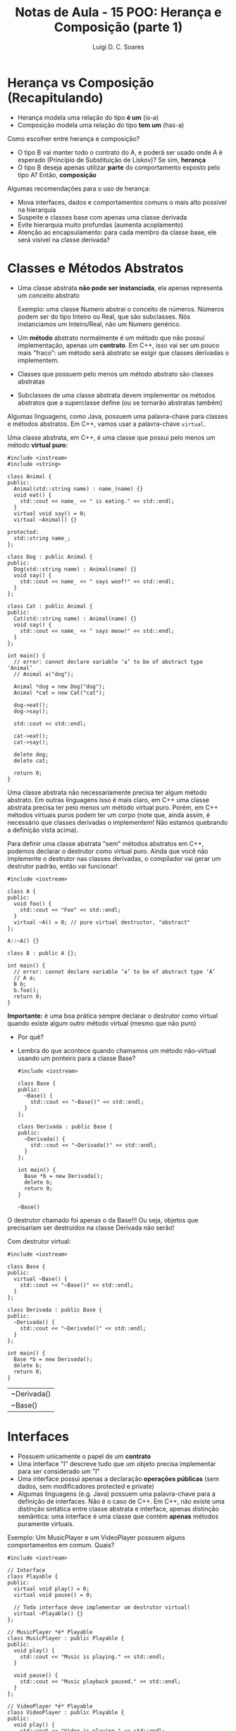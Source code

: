 #+title: Notas de Aula - 15 POO: Herança e Composição (parte 1)
#+author: Luigi D. C. Soares
#+startup: entitiespretty
#+options: toc:nil  num:nil

* Herança vs Composição (Recapitulando)

- Herança modela uma relação do tipo *é um* (is-a)
- Composição modela uma relação do tipo *tem um* (has-a)

Como escolher entre herança e composição?

- O tipo B vai manter todo o contrato do A, e poderá ser usado onde A é esperado (Princípio de Substituição de Liskov)? Se sim, *herança*
- O tipo B deseja apenas utilizar *parte* do comportamento exposto pelo tipo A? Então, *composição*

Algumas recomendações para o uso de herança:
 
- Mova interfaces, dados e comportamentos comuns o mais alto possível na hierarquia
- Suspeite e classes base com apenas uma classe derivada
- Evite hierarquia muito profundas (aumenta acoplamento)
- Atenção ao encapsulamento: para cada membro da classe base, ele será visível na classe derivada?

* Classes e Métodos Abstratos

- Uma classe abstrata *não pode ser instanciada*, ela apenas representa um conceito abstrato

  Exemplo: uma classe Numero abstrai o conceito de números. Números podem ser do tipo Inteiro ou Real, que são subclasses. Nós instanciamos um Inteiro/Real, não um Numero genérico.
  
- Um *método* abstrato normalmente é um método que não possui implementação, apenas um *contrato*. Em C++, isso vai ser um pouco mais "fraco": um método será abstrato se exigir que classes derivadas o implementem.
- Classes que possuem pelo menos um método abstrato são classes abstratas
- Subclasses de uma classe abstrata devem implementar os métodos abstratos que a superclasse define (ou se tornarão abstratas também)

Algumas linguagens, como Java, possuem uma palavra-chave para classes e métodos abstratos. Em C++, vamos usar a palavra-chave ~virtual~.

Uma classe abstrata, em C++, é uma classe que possui pelo menos um método *virtual puro*:

#+begin_src C++ :flags -std=c++17
#include <iostream>
#include <string>

class Animal {
public:
  Animal(std::string name) : name_(name) {}
  void eat() {
    std::cout << name_ << " is eating." << std::endl;
  }
  virtual void say() = 0;
  virtual ~Animal() {}

protected:
  std::string name_;
};

class Dog : public Animal {
public:
  Dog(std::string name) : Animal(name) {}
  void say() {
    std::cout << name_ << " says woof!" << std::endl;
  }
};

class Cat : public Animal {
public:
  Cat(std::string name) : Animal(name) {}
  void say() {
    std::cout << name_ << " says meow!" << std::endl;
  }
};

int main() {
  // error: cannot declare variable ‘a’ to be of abstract type ‘Animal’
  // Animal a("dog");

  Animal *dog = new Dog("dog");
  Animal *cat = new Cat("cat");

  dog->eat();
  dog->say();

  std::cout << std::endl;

  cat->eat();
  cat->say();

  delete dog;
  delete cat;
  
  return 0;
}
#+end_src

#+RESULTS:
| dog | is   | eating. |
| dog | says | woof!   |
|     |      |         |
| cat | is   | eating. |
| cat | says | meow!   |

Uma classe abstrata não necessariamente precisa ter algum método abstrato. Em outras linguagens isso é mais claro, em C++ uma classe abstrata precisa ter pelo menos um método virtual puro. Porém, em C++ métodos virtuais puros podem ter um corpo (note que, ainda assim, é necessário que classes derivadas o implementem! Não estamos quebrando a definição vista acima).

Para definir uma classe abstrata "sem" métodos abstratos em C++, podemos declarar o destrutor como virtual puro. Ainda que você não implemente o destrutor nas classes derivadas, o compilador vai gerar um destrutor padrão, então vai funcionar!

#+begin_src C++ :flags -std=c++17
#include <iostream>

class A {
public:
  void foo() {
    std::cout << "Foo" << std::endl;
  }
  virtual ~A() = 0; // pure virtual destructor, "abstract"
};

A::~A() {}

class B : public A {};

int main() {
  // error: cannot declare variable ‘a’ to be of abstract type ‘A’
  // A a;
  B b;
  b.foo();
  return 0;
}
#+end_src

#+RESULTS:
: Foo

*Importante:* é uma boa prática sempre declarar o destrutor como virtual quando existe algum outro método virtual (mesmo que não puro)
- Por quê?
- Lembra do que acontece quando chamamos um método não-virtual usando um ponteiro para a classe Base?

  #+begin_src C++ :flags -std=c++17
  #include <iostream>

  class Base {
  public:
    ~Base() {
      std::cout << "~Base()" << std::endl;
    }
  };

  class Derivada : public Base {
  public:
    ~Derivada() {
      std::cout << "~Derivada()" << std::endl;
    }
  };

  int main() {
    Base *b = new Derivada();
    delete b;
    return 0;
  }
  #+end_src

  #+RESULTS:
  : ~Base()

O destrutor chamado foi apenas o da Base!!! Ou seja, objetos que precisariam ser destruídos na classe Derivada não serão!

Com destrutor virtual:

  #+begin_src C++ :flags -std=c++17
  #include <iostream>

  class Base {
  public:
    virtual ~Base() {
      std::cout << "~Base()" << std::endl;
    }
  };

  class Derivada : public Base {
  public:
    ~Derivada() {
      std::cout << "~Derivada()" << std::endl;
    }
  };

  int main() {
    Base *b = new Derivada();
    delete b;
    return 0;
  }
  #+end_src

  #+RESULTS:
  | ~Derivada() |
  | ~Base()     |

* Interfaces

- Possuem unicamente o papel de um *contrato*
- Uma interface "I" descreve tudo que um objeto precisa implementar para ser considerado um "I"
- Uma interface possui apenas a declaração *operações públicas* (sem dados, sem modificadores protected e private)
- Algumas linguagens (e.g. Java) possuem uma palavra-chave para a definição de interfaces. Não é o caso de C++. Em C++, não existe uma distinção sintática entre classe abstrata e interface, apenas distinção semântica: uma interface é uma classe que contém *apenas* métodos puramente virtuais.

Exemplo: Um MusicPlayer e um VideoPlayer possuem alguns comportamentos em comum. Quais?

#+begin_src C++ :flags -std=c++17
#include <iostream>

// Interface
class Playable {
public:
  virtual void play() = 0;
  virtual void pause() = 0;

  // Toda interface deve implementar um destrutor virtual!
  virtual ~Playable() {} 
};

// MusicPlayer *é* Playable
class MusicPlayer : public Playable {
public:
  void play() {
    std::cout << "Music is playing." << std::endl;
  }

  void pause() {
    std::cout << "Music playback paused." << std::endl;
  }
};

// VideoPlayer *é* Playable
class VideoPlayer : public Playable {
public:
  void play() {
    std::cout << "Video is playing." << std::endl;
  }

  void pause() {
    std::cout << "Video playback paused." << std::endl;
  }
};

int main() {
  MusicPlayer mp;
  mp.play();
  mp.pause();
  
  VideoPlayer vp;
  vp.play();
  vp.pause();
  
  return 0;
}
#+end_src

#+RESULTS:
| Music | is       | playing. |
| Music | playback | paused.  |
| Video | is       | playing. |
| Video | playback | paused.  |

MusicPlayer e VideoPlayer poderiam, também, ter uma função de gravar.
- Faz sentido colocar esta operação em ~Playable~?
- Podemos ter uma classe implementado duas interfaces? Herança múltipla (um caso que faz sentido!)

#+begin_src C++ :flags -std=c++17
#include <iostream>

// Interface
class Playable {
public:
  virtual void play() = 0;
  virtual void pause() = 0;

  // Toda interface deve implementar um destrutor virtual!
  virtual ~Playable() {} 
};

// Outra interface
class Recordable {
public:
  virtual void record() = 0;
  virtual ~Recordable() {}
};

// MusicPlayer *é* Playable
class MusicPlayer : public Playable, public Recordable {
public:
  void play() {
    std::cout << "Music is playing." << std::endl;
  }

  void pause() {
    std::cout << "Music playback paused." << std::endl;
  }
};

// VideoPlayer *é* Playable
class VideoPlayer : public Playable, public Recordable {
public:
  void play() {
    std::cout << "Video is playing." << std::endl;
  }

  void pause() {
    std::cout << "Video playback paused." << std::endl;
  }
};

int main() {
  MusicPlayer mp;
  mp.play();
  mp.pause();
  
  VideoPlayer vp;
  vp.play();
  vp.pause();
  
  return 0;
}
#+end_src

#+begin_example
error: cannot declare variable ‘mp’ to be of abstract type ‘MusicPlayer’
error: cannot declare variable ‘vp’ to be of abstract type ‘VideoPlayer’
#+end_example

Hmm, o que deu errado? Volte ao código para identificar o que esquecemos.

#+begin_src C++ :flags -std=c++17
#include <iostream>

// Interface
class Playable {
public:
  virtual void play() = 0;
  virtual void pause() = 0;

  // Toda interface deve implementar um destrutor virtual!
  virtual ~Playable() {} 
};

// Outra interface
class Recordable {
public:
  virtual void record() = 0;
  virtual ~Recordable() {}
};

// MusicPlayer *é* Playable
class MusicPlayer : public Playable, public Recordable {
public:
  void play() {
    std::cout << "Music is playing." << std::endl;
  }

  void pause() {
    std::cout << "Music playback paused." << std::endl;
  }

  void record() {
    std::cout << "Recording music." << std::endl;
  }
};

// VideoPlayer *é* Playable
class VideoPlayer : public Playable, public Recordable {
public:
  void play() {
    std::cout << "Video is playing." << std::endl;
  }

  void pause() {
    std::cout << "Video playback paused." << std::endl;
  }
  
  void record() {
    std::cout << "Recording video." << std::endl;
  }
};

int main() {
  MusicPlayer mp;
  mp.play();
  mp.record();
  mp.pause();
  
  VideoPlayer vp;
  vp.play();
  vp.record();
  vp.pause();
  
  return 0;
}
#+end_src

#+RESULTS:
| Music     | is       | playing. |
| Recording | music.   |          |
| Music     | playback | paused.  |
| Video     | is       | playing. |
| Recording | video.   |          |
| Video     | playback | paused.  |

* + Boas Práticas: SOLID

*Créditos*: Os exemplos foram retirados do vídeo https://www.youtube.com/watch?v=pTB30aXS77U

Vimos anteriormente o Princípio da Responsabilidade Única (SRP), o "S" de SOLID. Vamos retomar o exemplo que utilizamos:

#+begin_src C++ :flags -std=c++17
#include <iostream>
#include <map>
#include <vector>

struct Item {
  unsigned code;
  std::string name;
  float price;
};

class Order {
public:
  enum class Status { open, paid };
  Status status = Status::open;

  void add_item(Item item) {
    _items_quantities.insert({item, 0});
    _items_quantities[item]++;
  }

  float total_price() const {
    float total = 0.0;
    for (auto [item, quantity] : _items_quantities) {
      total += item.price * quantity;
    }
    return total;
  }

private:
  class _ItemComparator {
  public:
    bool operator()(const Item &a, const Item &b) const {
      return a.name < b.name;
    }
  };

  std::map<Item, unsigned, _ItemComparator> _items_quantities;
};

class PaymentProcessor {
public:
  void pay(std::string payment_type, Order &order) {
    if (payment_type == "debit") {
      std::cout << "Processing debit payment type" << std::endl;
      // Outras coisas...
      order.status = Order::Status::paid;
    } else if (payment_type == "credit") {
      std::cout << "Processing credit payment type" << std::endl;
      // Outras coisas...
      order.status = Order::Status::paid;
    }
  }
};

int main() {
  Order order;

  order.add_item({0, "Notebook", 5000.50});
  order.add_item({0, "TV 4K", 8764.50});

  std::cout << "$" << order.total_price() << std::endl;

  PaymentProcessor processor;
  processor.pay("credit", order);

  return 0;
}
#+end_src

  #+RESULTS:
  | $13765     |        |         |      |
  | Processing | credit | payment | type |

Antes de prosseguir, vamos fazer uma pequena modificação no exemplo: tanto pagamento por crédito quanto por débito requer um "código de segurança":

#+begin_src C++ :flags -std=c++17
#include <iostream>
#include <map>
#include <vector>

struct Item {
  unsigned code;
  std::string name;
  float price;
};

class Order {
public:
  enum class Status { open, paid };
  Status status = Status::open;

  void add_item(Item item) {
    _items_quantities.insert({item, 0});
    _items_quantities[item]++;
  }

  float total_price() const {
    float total = 0.0;
    for (auto [item, quantity] : _items_quantities) {
      total += item.price * quantity;
    }
    return total;
  }

private:
  class _ItemComparator {
  public:
    bool operator()(const Item &a, const Item &b) const {
      return a.name < b.name;
    }
  };

  std::map<Item, unsigned, _ItemComparator> _items_quantities;
};

class PaymentProcessor {
public:
  void pay(std::string payment_type, Order &order, std::string security_code) {
    std::cout << "Verifying security code: " << security_code << std::endl;
    if (payment_type == "debit") {
      std::cout << "Processing debit payment type" << std::endl;
      // Outras coisas...
      order.status = Order::Status::paid;
    } else if (payment_type == "credit") {
      std::cout << "Processing credit payment type" << std::endl;
      // Outras coisas...
      order.status = Order::Status::paid;
    }
  }
};

int main() {
  Order order;

  order.add_item({0, "Notebook", 5000.50});
  order.add_item({0, "TV 4K", 8764.50});

  std::cout << "$" << order.total_price() << std::endl;

  PaymentProcessor processor;
  processor.pay("credit", order, "123456");

  return 0;
}
#+end_src

#+RESULTS:
| $13765     |          |         |        |
| Verifying  | security | code:   | 123456 |
| Processing | credit   | payment |   type |
  
** "O": Open for Extension/Closed for Modification

Observe a classe ~PaymentProcessor~: podemos realizar o pagamento tanto por crédito quanto por débito. Suponha que, inicialmente, estas eram as duas formas de pagamento disponíveis. O sistema está funcionando como deveria já há algum tempo. Eventualmente, uma nova forma de pagamento é solicitada: PayPal. Note que PayPal não utiliza código de segurança, mas sim um endereço de email.

Como implementar?

#+begin_src C++ :flags -std=c++17
#include <iostream>
#include <map>
#include <vector>

struct Item {
  unsigned code;
  std::string name;
  float price;
};

class Order {
public:
  enum class Status { open, paid };
  Status status = Status::open;

  void add_item(Item item) {
    _items_quantities.insert({item, 0});
    _items_quantities[item]++;
  }

  float total_price() const {
    float total = 0.0;
    for (auto [item, quantity] : _items_quantities) {
      total += item.price * quantity;
    }
    return total;
  }

private:
  class _ItemComparator {
  public:
    bool operator()(const Item &a, const Item &b) const {
      return a.name < b.name;
    }
  };

  std::map<Item, unsigned, _ItemComparator> _items_quantities;
};

class PaymentProcessor {
public:
  void pay(std::string payment_type, Order &order, std::string security_code) {
    std::cout << "Verifying email address: " << security_code << std::endl;
    if (payment_type == "debit") {
      std::cout << "Processing debit payment type" << std::endl;
      // Outras coisas...
      order.status = Order::Status::paid;
    } else if (payment_type == "credit") {
      std::cout << "Processing credit payment type" << std::endl;
      // Outras coisas...
      order.status = Order::Status::paid;
    } else if (payment_type == "paypal") {
      std::cout << "Processing paypal payment type" << std::endl;
      // Outras coisas...
      order.status = Order::Status::paid;
    }
  }
};

int main() {
  Order order;

  order.add_item({0, "Notebook", 5000.50});
  order.add_item({0, "TV 4K", 8764.50});

  std::cout << "$" << order.total_price() << std::endl;

  PaymentProcessor processor;
  processor.pay("paypal", order, "lebron.james@gmail.com");

  return 0;
}
#+end_src

#+RESULTS:
| $13765     |        |          |                        |
| Verifying  | email  | address: | lebron.james@gmail.com |
| Processing | paypal | payment  | type                   |

Você consegue perceber algo estranho? Este é um exemplo ilustrativo, em um sistema real existiria, de fato, verificações do código de segurança. Mas, acabamos de trocar (acidentalmente) esta verificação por uma verificação de endereço de email. Agora, clientes antigos da classe PaymentProcessor irão parar de funcionar!!!

O ponto aqui é: a classe PaymentProcessor funcionava como deveria, estava estável! Qualquer mudança que a gente realize na implementação desta classe pode quebrar o funcionamento, impactando clientes que já utilizam a classe há muito tempo!

Isto nos leva ao princípio Open/Closed: uma classe deve ser *fechada para modificações* e *aberta para extensões*.

Como refatorar? Podemos transformar PaymentProcessor em uma interface!

#+begin_src C++ :flags -std=c++17
#include <iostream>
#include <map>
#include <vector>

struct Item {
  unsigned code;
  std::string name;
  float price;
};

class Order {
public:
  enum class Status { open, paid };
  Status status = Status::open;

  void add_item(Item item) {
    _items_quantities.insert({item, 0});
    _items_quantities[item]++;
  }

  float total_price() const {
    float total = 0.0;
    for (auto [item, quantity] : _items_quantities) {
      total += item.price * quantity;
    }
    return total;
  }

private:
  class _ItemComparator {
  public:
    bool operator()(const Item &a, const Item &b) const {
      return a.name < b.name;
    }
  };

  std::map<Item, unsigned, _ItemComparator> _items_quantities;
};

class PaymentProcessor {
public:
  virtual void pay(Order &order, std::string security_code) = 0;
  virtual ~PaymentProcessor() {}
};

class DebitPaymentProcessor : public PaymentProcessor {
public:
  void pay(Order &order, std::string security_code) {
      std::cout << "Verifying security code: " << security_code << std::endl;
      std::cout << "Processing debit payment type" << std::endl;
      // Outras coisas...
      order.status = Order::Status::paid;
  }
};

class CreditPaymentProcessor : public PaymentProcessor {
public:
  void pay(Order &order, std::string security_code) {
      std::cout << "Verifying security code: " << security_code << std::endl;
      std::cout << "Processing credit payment type" << std::endl;
      // Outras coisas...
      order.status = Order::Status::paid;
  }
};

class PaypalPaymentProcessor : public PaymentProcessor {
public:
  void pay(Order &order, std::string email) {
      std::cout << "Verifying email adress: " << email << std::endl;
      std::cout << "Processing paypal payment type" << std::endl;
      // Outras coisas...
      order.status = Order::Status::paid;
  }
};

int main() {
  Order order;

  order.add_item({0, "Notebook", 5000.50});
  order.add_item({0, "TV 4K", 8764.50});

  std::cout << "$" << order.total_price() << std::endl;

  PaymentProcessor *processor = new PaypalPaymentProcessor();
  processor->pay(order, "lebron.james@gmail.com");

  delete processor;
  return 0;
}
#+end_src

#+RESULTS:
| $13765     |        |         |                        |
| Verifying  | email  | adress: | lebron.james@gmail.com |
| Processing | paypal | payment | type                   |

*Importante: você não deve levar este princípio ao pé da letra*

- Se levarmos o princípio open/closed ao pé da letra (conforme descrito acima), o que faríamos para corrigir um bug no código? Já que não podemos modificar o código... não faz sentido! Se existe algo errado na classe/módulo, você *deve corrigir*, e não introduzir uma nova classe com o comportamento correto, deixando a original incorreta.

- Se você têm controle sobre o software original e pode reescrevê-lo de modo a atender novas demandas, *sem causar nenhum problema*, você deve fazer.

O princípio open/closed serve para guiar o design do sistema de modo a tornâ-lo facilmente extensível.

** "L": Princípio de Substituição de Liskov

Você nota algo ainda estranho na nossa implementação dos diferentes meios de pagamento?

Pense: DebitPaymentProcessor, CreditPaymentProcessor e PaypalPaymentProcessor *são* PaymentProcessors. Logo, deveríamos conseguir substituir qualquer uso de PaymentProcessor pelas subclasses especializadas.

No nosso exemplo, foi possível utilizar um ponteiro para payment processor. Ainda assim, estamos violando um princípio. Esta violação é semântica, não sintática! O contrato estabelecido por PaymentProcessor diz que o método de pagamento é parametrizado por um pedido e por um código de segurança. Mas, paypal não utiliza código de segurança, e sim um email!

Note a diferença:

#+begin_src C++ :flags -std=c++17
// (1)
PaymentProcessor *processor = new CreditPaymentProcessor();
processor->pay(order, "123456");

// (2)
PaymentProcessor *processor = new DebitPaymentProcessor();
processor->pay(order, "123456");

// (3)
PaymentProcessor *processor = new PaypalPaymentProcessor();
processor->pay(order, "lebron.james@gmail.com");
#+end_src

(1) e (2) respeitam a semântica do contrato estabelecido por PaymentProcessor. Logo, poderíamos fazer a substituição. Mas, (3) não respeita! Ainda estamos passando uma string (sintaticamente correto), mas o *significado* dessa string é diferente!

Estamos ferindo o Princípio de Substituição de Liskov: um objeto de um tipo T deve poder ser substituído por um objeto de um subtipo S sem alterar nenhuma propriedade do programa. Em outras palavras, "os tipos T e S são intercambiáveis?"

Solucionar este problema no nosso exemplo é trivial, basta remover o parâmetro ~security_code~ da interface:

#+begin_src C++ :flags -std=c++17
#include <iostream>
#include <map>
#include <vector>

struct Item {
  unsigned code;
  std::string name;
  float price;
};

class Order {
public:
  enum class Status { open, paid };
  Status status = Status::open;

  void add_item(Item item) {
    _items_quantities.insert({item, 0});
    _items_quantities[item]++;
  }

  float total_price() const {
    float total = 0.0;
    for (auto [item, quantity] : _items_quantities) {
      total += item.price * quantity;
    }
    return total;
  }

private:
  class _ItemComparator {
  public:
    bool operator()(const Item &a, const Item &b) const {
      return a.name < b.name;
    }
  };

  std::map<Item, unsigned, _ItemComparator> _items_quantities;
};

class PaymentProcessor {
public:
  virtual void pay(Order &order) = 0;
  virtual ~PaymentProcessor() {}
};

class DebitPaymentProcessor : public PaymentProcessor {
public:
  DebitPaymentProcessor(std::string security_code)
    : _security_code(security_code) {}
  
  void pay(Order &order) {
      std::cout << "Verifying security code: " << _security_code << std::endl;
      std::cout << "Processing debit payment type" << std::endl;
      // Outras coisas...
      order.status = Order::Status::paid;
  }
  
private:
  std::string _security_code;
};

class CreditPaymentProcessor : public PaymentProcessor {
public:
  CreditPaymentProcessor(std::string security_code)
    : _security_code(security_code) {}

  void pay(Order &order) {
      std::cout << "Verifying security code: " << _security_code << std::endl;
      std::cout << "Processing credit payment type" << std::endl;
      // Outras coisas...
      order.status = Order::Status::paid;
  }
  
private:  
  std::string _security_code;
};

class PaypalPaymentProcessor : public PaymentProcessor {
public:
  PaypalPaymentProcessor(std::string email)
    : _email(email) {}
  
  void pay(Order &order) {
      std::cout << "Verifying email adress: " << _email << std::endl;
      std::cout << "Processing paypal payment type" << std::endl;
      // Outras coisas...
      order.status = Order::Status::paid;
  }
  
private:
  std::string _email;
};

int main() {
  Order order;

  order.add_item({0, "Notebook", 5000.50});
  order.add_item({0, "TV 4K", 8764.50});

  std::cout << "$" << order.total_price() << std::endl;

  PaymentProcessor *processor = new PaypalPaymentProcessor("lebron.james@gmail.com");
  processor->pay(order);

  delete processor;
  return 0;
}
#+end_src

#+RESULTS:
| $13765     |        |         |                        |
| Verifying  | email  | adress: | lebron.james@gmail.com |
| Processing | paypal | payment | type                   |

*** Exemplo 2: Quadrado é um Retângulo?

O exemplo acima talvez seja muito superficial, já que, apesar da distinção semântica entre email e código de segurança, não conseguimos ver nenhum possível problema na prática. Vamos analisar um exemplo clássico:

- Considere uma classe retângulo que possui largura, altura, sabe calcular sua área, e também podemos redimensionar.
- Esse redimensionamento naturalmente possui uma pós-condição: alterar a largura não deve impactar na altura e vice-versa.
- Para testar, vamos implementar uma função que recebe um retângulo, altera sua largura e altura, e calcula a nova área.

#+begin_src C++ :flags -std=c++17 :export both
#include <cassert>
#include <iostream>

class Rectangle {
public:
  // pós-condição: a altura deve permanecer inalterada
  virtual void set_width(float width) {
    _width = width;
  }

  // pós-condição: a largura deve permanecer inalterada
  virtual void set_height(float height) {
    _height = height;
  }

  float area() const {
    return _width * _height;
  }

protected:
  float _width;
  float _height;
};

bool test(Rectangle *r) {
  r->set_width(1);
  r->set_height(2);
  std::cout << "Area = " << r->area() << std::endl;
  return r->area() == 2;
}

int main() {
  Rectangle r;
  std::cout << (test(&r) ? "OK" : "FAIL") << std::endl;
  return 0;
}
#+end_src

#+RESULTS:
| Area | = | 2 |
| OK   |   |   |

Perfeito, nossa implementação funciona, podemos redimensionar o retângulo e calcular a área dele.

Matematicamente, um quadrado *é um* retângulo. Já que a relação é "é um", parece fazer sentido utilizar herança para implementar um quadrado. Porém, precisaremos sobrescrever os métodos ~set_width~ e ~set_height~ para garantir que o quadrado continue sendo um quadrado, isto é, tenha os lados iguais.

Já dá para notar que tem algo no mínimo estranho. Um quadrado não deveria precisar de dois métodos para alterar seus lados. Vamos ignorar isso por enquanto e acreditar que está tudo correto. Um quadrado *é um* retângulo, então deveríamos conseguir passar um quadrado para a função de teste (ou seja, onde estamos utilizando o tipo Rectangle, deve ser possível utilizar Square sem nenhum problema; esse é o princípio de substituição de Liskov). Vamos testar isso:

#+begin_src C++ :flags -std=c++17 :export both
#include <cassert>
#include <iostream>

class Rectangle {
public:
  // pós-condição: a altura deve permanecer inalterada
  virtual void set_width(float width) {
    _width = width;
  }

  // pós-condição: a largura deve permanecer inalterada
  virtual void set_height(float height) {
    _height = height;
  }

  float area() const {
    return _width * _height;
  }

protected:
  float _width;
  float _height;
};

class Square : public Rectangle {
public:
  void set_width(float width) override {
    Rectangle::set_width(width);
    Rectangle::set_height(width);
  }
  void set_height(float height) override {
    Rectangle::set_width(height);
    Rectangle::set_height(height);
  }
};

bool test(Rectangle *r) {
  r->set_width(1);
  r->set_height(2);
  std::cout << "Area = " << r->area() << std::endl;
  return r->area() == 2;
}

int main() {
  Square s;
  std::cout << (test(&s) ? "OK" : "FAIL") << std::endl;
  return 0;
}
#+end_src

#+RESULTS:
| Area | = | 4 |
| FAIL |   |   |

Algo falhou... o resultado que esperávamos para a área do retângulo era 2, já que alteramos sua altura para 1 e sua largura para 2. O ponto é que a implementação do subtipo Square *não obedece* o contrato estabelecido pelo supertipo Rectangle: a pós-condição em cada método também é parte do contrato!

Apesar de matematicamente um quadrado ser um retângulo, estamos modelando um retângulo *redimensionável*, e um quadrado *não é um retângulo redimensionável*. Não conseguimos substituir o subtipo Square onde aparecia o supertipo Rectangle, porque a definição de Square não está em conformidade com os contratos estabelecidos por Rectangle!

Da forma que implementamos, introduzimos um comportamento inesperado ao uso de Rectangle. Esta é uma clara violação do princípio de substituição de Liskov.

*** Exemplo 3: Liskov não é sobre Classes, é sobre Contratos!

Os erros causados pela quebra do princípio de substituição de Liskov nos exemplos acima não são erros possíveis de serem identificados durante o processo de compilação, são erros mais sutis. Mas a violação deste princípio pode ser observada de forma gritante quando acontece algum erro durante a compilação do sistema.

Um outro ponto que vale ressaltar é que o princípio de substituição de Liskov *não diz respeito apenas a classes*, mas sim a *contratos* que devem ser respeitados. Para ilustrar (e variar um pouquinho), vamos ver um caso em Python. Python possui uma função *map* que recebe uma função e uma coleção (lista, conjunto, etc), e aplica em cada elemento da coleção a função que foi passada. Por exemplo, imagine que temos uma função ~square(x) = x^2~.

#+begin_example
map(square, [1, 2, 3]) => [2, 4, 6]
#+end_example

Vamos ver o código em Python:

#+begin_src python :results output :export both
def square(x):
    return x * x;

xs = [1, 2, 3]
print(list(map(square, xs)))
#+end_src

#+RESULTS:
: [1, 4, 9]

Acima estamos aplicando map em uma lista. Podemos aplicar também em um tupla (tuplas são coleções heterogêneas, podemos elementos de tipos diferentes). Observe o código a seguir:

#+begin_src python :results silent
def square(x):
    return x * x;

xs = (23, "a")
print(tuple(map(square, xs)))
#+end_src

A aplicação de ~square~ ao elemento "a" não funciona, obtemos um erro durante a execução:

#+begin_example
TypeError: can't multiply sequence by non-int of type 'str'
#+end_example

Essa também é uma violação do princípio de substituição de Liskov: a função que passamos para o ~map~ não está em conformidade com o que o ~map~ esperava (uma função que seja aplicável a todos os elementos da coleção).

O erro nesse exemplo é bem claro, mas poderia ser algo mais sutil. Imagine que temos uma lista de listas e vamos aplicar uma função a cada sublista. Esta função recebe uma lista de inteiros, percorre cada elemento e calcula o quadrado.

Assuma para este exemplo que o ~map~ possui como pós-condição que a coleção original esteja inalterada, e uma nova coleção tenha sido construída (afinal de contas, o ~map~ retorna uma nova coleção).

#+begin_src python :results output :export both
def square(x):
    return x * x

def square_list(xs):
    i = 0
    while i < len(xs):
        xs[i] = square(xs[i])
        i = i + 1
    return xs

xss = [[1, 2], [3, 4]]
print(list(map(square_list, xss)))
#+end_src

#+RESULTS:
: [[1, 4], [9, 16]]

Parece que funcionou, certo? Mas o que será que aconteceu com o ~xss~ original?

#+begin_src python :results output :export both
def square(x):
    return x * x

def square_list(xs):
    i = 0
    while i < len(xs):
        xs[i] = square(xs[i])
        i = i + 1
    return xs

xss = [[1, 2], [3, 4]]
print(list(map(square_list, xss)))
print(xss)
#+end_src

#+RESULTS:
: [[1, 4], [9, 16]]
: [[1, 4], [9, 16]]

A coleção original também foi alterada!!! Se precisássemos utilizá-la (a versão original) após o map, teríamos problemas!

** "I" e "D"

Os princípios restantes são o de Segregação de Interface ( *I* nterface segration ) e Inversão de Depedendências ( *D* ependency inversion). Não vamos cobrir os princípios restantes nesta aula, mas recomendo fortemente que estudem por conta própria. O vídeo utilizado como referência cobre todos os cinco princípios, e também passa por composição em um dos exemplos. É um ótimo ponto de partida!
